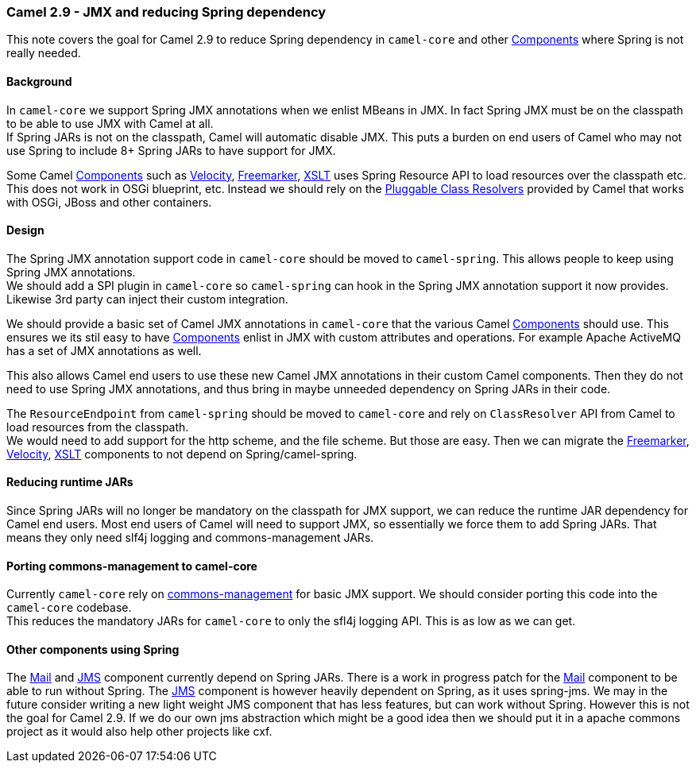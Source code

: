 [[ConfluenceContent]]
[[Camel2.9-JMXandreducingSpringdependency-Camel2.9-JMXandreducingSpringdependency]]
Camel 2.9 - JMX and reducing Spring dependency
~~~~~~~~~~~~~~~~~~~~~~~~~~~~~~~~~~~~~~~~~~~~~~

This note covers the goal for Camel 2.9 to reduce Spring dependency in
`camel-core` and other link:components.html[Components] where Spring is
not really needed.

[[Camel2.9-JMXandreducingSpringdependency-Background]]
Background
^^^^^^^^^^

In `camel-core` we support Spring JMX annotations when we enlist MBeans
in JMX. In fact Spring JMX must be on the classpath to be able to use
JMX with Camel at all. +
If Spring JARs is not on the classpath, Camel will automatic disable
JMX. This puts a burden on end users of Camel who may not use Spring to
include 8+ Spring JARs to have support for JMX.

Some Camel link:components.html[Components] such as
link:velocity.html[Velocity], link:freemarker.html[Freemarker],
link:xslt.html[XSLT] uses Spring Resource API to load resources over the
classpath etc. This does not work in OSGi blueprint, etc. Instead we
should rely on the link:pluggable-class-resolvers.html[Pluggable Class
Resolvers] provided by Camel that works with OSGi, JBoss and other
containers.

[[Camel2.9-JMXandreducingSpringdependency-Design]]
Design
^^^^^^

The Spring JMX annotation support code in `camel-core` should be moved
to `camel-spring`. This allows people to keep using Spring JMX
annotations. +
We should add a SPI plugin in `camel-core` so `camel-spring` can hook in
the Spring JMX annotation support it now provides. Likewise 3rd party
can inject their custom integration.

We should provide a basic set of Camel JMX annotations in `camel-core`
that the various Camel link:components.html[Components] should use. This
ensures we its stil easy to have link:components.html[Components] enlist
in JMX with custom attributes and operations. For example Apache
ActiveMQ has a set of JMX annotations as well.

This also allows Camel end users to use these new Camel JMX annotations
in their custom Camel components. Then they do not need to use Spring
JMX annotations, and thus bring in maybe unneeded dependency on Spring
JARs in their code.

The `ResourceEndpoint` from `camel-spring` should be moved to
`camel-core` and rely on `ClassResolver` API from Camel to load
resources from the classpath. +
We would need to add support for the http scheme, and the file scheme.
But those are easy. Then we can migrate the
link:freemarker.html[Freemarker], link:velocity.html[Velocity],
link:xslt.html[XSLT] components to not depend on Spring/camel-spring.

[[Camel2.9-JMXandreducingSpringdependency-ReducingruntimeJARs]]
Reducing runtime JARs
^^^^^^^^^^^^^^^^^^^^^

Since Spring JARs will no longer be mandatory on the classpath for JMX
support, we can reduce the runtime JAR dependency for Camel end users.
Most end users of Camel will need to support JMX, so essentially we
force them to add Spring JARs. That means they only need slf4j logging
and commons-management JARs.

[[Camel2.9-JMXandreducingSpringdependency-Portingcommons-managementtocamel-core]]
Porting commons-management to camel-core
^^^^^^^^^^^^^^^^^^^^^^^^^^^^^^^^^^^^^^^^

Currently `camel-core` rely on
http://fusesource.com/forge/projects/commonman[commons-management] for
basic JMX support. We should consider porting this code into the
`camel-core` codebase. +
This reduces the mandatory JARs for `camel-core` to only the sfl4j
logging API. This is as low as we can get.

[[Camel2.9-JMXandreducingSpringdependency-OthercomponentsusingSpring]]
Other components using Spring
^^^^^^^^^^^^^^^^^^^^^^^^^^^^^

The link:mail.html[Mail] and link:jms.html[JMS] component currently
depend on Spring JARs. There is a work in progress patch for the
link:mail.html[Mail] component to be able to run without Spring. The
link:jms.html[JMS] component is however heavily dependent on Spring, as
it uses spring-jms. We may in the future consider writing a new light
weight JMS component that has less features, but can work without
Spring. However this is not the goal for Camel 2.9. If we do our own jms
abstraction which might be a good idea then we should put it in a apache
commons project as it would also help other projects like cxf.
